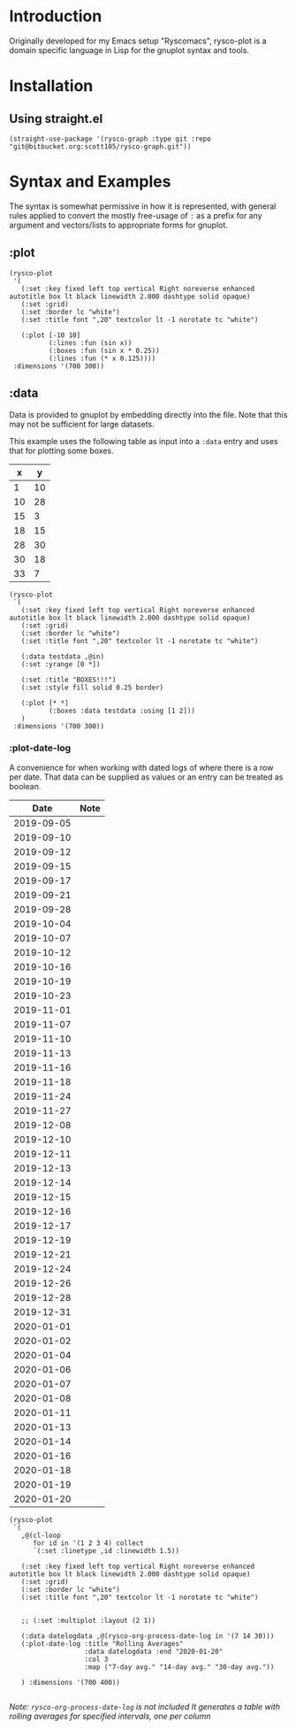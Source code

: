 #+options: toc:nil

* Introduction
Originally developed for my Emacs setup "Ryscomacs", rysco-plot is a domain specific language in Lisp for the gnuplot syntax and tools.

* Installation
** Using straight.el
#+begin_src elisp :eval never
  (straight-use-package '(rysco-graph :type git :repo "git@bitbucket.org:scott105/rysco-graph.git"))
#+end_src

* Syntax and Examples
The syntax is somewhat permissive in how it is represented, with general rules applied to convert the mostly free-usage of =:= as a prefix for any argument and vectors/lists to appropriate forms for gnuplot.

** :plot
#+begin_src elisp :results file :exports both
  (rysco-plot
   '(
     (:set :key fixed left top vertical Right noreverse enhanced autotitle box lt black linewidth 2.000 dashtype solid opaque)
     (:set :grid)
     (:set :border lc "white")
     (:set :title font ",20" textcolor lt -1 norotate tc "white")
  
     (:plot [-10 10]
            (:lines :fun (sin x))
            (:boxes :fun (sin x * 0.25))
            (:lines :fun (* x 0.125))))
   :dimensions '(700 300))
#+end_src

#+RESULTS:
[[file:Syntax and Examples--plot.svg]]

** :data
Data is provided to gnuplot by embedding directly into the file. Note that this may not be sufficient for large datasets.

This example uses the following table as input into a ~:data~ entry and uses that for plotting some boxes.

#+name: in
|  x |  y |
|----+----|
|  1 | 10 |
| 10 | 28 |
| 15 |  3 |
| 18 | 15 |
| 28 | 30 |
| 30 | 18 |
| 33 | 7  |


#+begin_src elisp :results file :exports both :var in=in
    (rysco-plot
     `(
       (:set :key fixed left top vertical Right noreverse enhanced autotitle box lt black linewidth 2.000 dashtype solid opaque)
       (:set :grid)
       (:set :border lc "white")
       (:set :title font ",20" textcolor lt -1 norotate tc "white")
  
       (:data testdata ,@in)
       (:set :yrange [0 *])
  
       (:set :title "BOXES!!!")
       (:set :style fill solid 0.25 border)
  
       (:plot [* *]
              (:boxes :data testdata :using [1 2]))
       )
     :dimensions '(700 300))
#+end_src

#+RESULTS:
[[file:Syntax and Examples--data.svg]]

*** :plot-date-log
A convenience for when working with dated logs of where there is a row per date.
That data can be supplied as values or an entry can be treated as boolean.

#+name: date-log
|       Date | Note |
|------------+------|
| 2019-09-05 |      |
| 2019-09-10 |      |
| 2019-09-12 |      |
| 2019-09-15 |      |
| 2019-09-17 |      |
| 2019-09-21 |      |
| 2019-09-28 |      |
| 2019-10-04 |      |
| 2019-10-07 |      |
| 2019-10-12 |      |
| 2019-10-16 |      |
| 2019-10-19 |      |
| 2019-10-23 |      |
| 2019-11-01 |      |
| 2019-11-07 |      |
| 2019-11-10 |      |
| 2019-11-13 |      |
| 2019-11-16 |      |
| 2019-11-18 |      |
| 2019-11-24 |      |
| 2019-11-27 |      |
| 2019-12-08 |      |
| 2019-12-10 |      |
| 2019-12-11 |      |
| 2019-12-13 |      |
| 2019-12-14 |      |
| 2019-12-15 |      |
| 2019-12-16 |      |
| 2019-12-17 |      |
| 2019-12-19 |      |
| 2019-12-21 |      |
| 2019-12-24 |      |
| 2019-12-26 |      |
| 2019-12-28 |      |
| 2019-12-31 |      |
| 2020-01-01 |      |
| 2020-01-02 |      |
| 2020-01-04 |      |
| 2020-01-06 |      |
| 2020-01-07 |      |
| 2020-01-08 |      |
| 2020-01-11 |      |
| 2020-01-13 |      |
| 2020-01-14 |      |
| 2020-01-16 |      |
| 2020-01-18 |      |
| 2020-01-19 |      |
| 2020-01-20 |      |

#+begin_src elisp :var in=date-log :results file :exports both
  (rysco-plot
   `(
     ,@(cl-loop
        for id in '(1 2 3 4) collect
        `(:set :linetype ,id :linewidth 1.5))
  
     (:set :key fixed left top vertical Right noreverse enhanced autotitle box lt black linewidth 2.000 dashtype solid opaque)
     (:set :grid)
     (:set :border lc "white")
     (:set :title font ",20" textcolor lt -1 norotate tc "white")
  
  
     ;; (:set :multiplot :layout (2 1))
  
     (:data datelogdata ,@(rysco-org-process-date-log in '(7 14 30)))
     (:plot-date-log :title "Rolling Averages"
                     :data datelogdata :end "2020-01-20"
                     :col 3
                     :map ("7-day avg." "14-day avg." "30-day avg."))
  
     ) :dimensions '(700 400))
  
#+end_src

#+RESULTS:
[[file:Syntax and Examples--data--plot-date-log.svg]]

/Note: =rysco-org-process-date-log= is not included/
/It generates a table with rolling averages for specified intervals, one per column/
